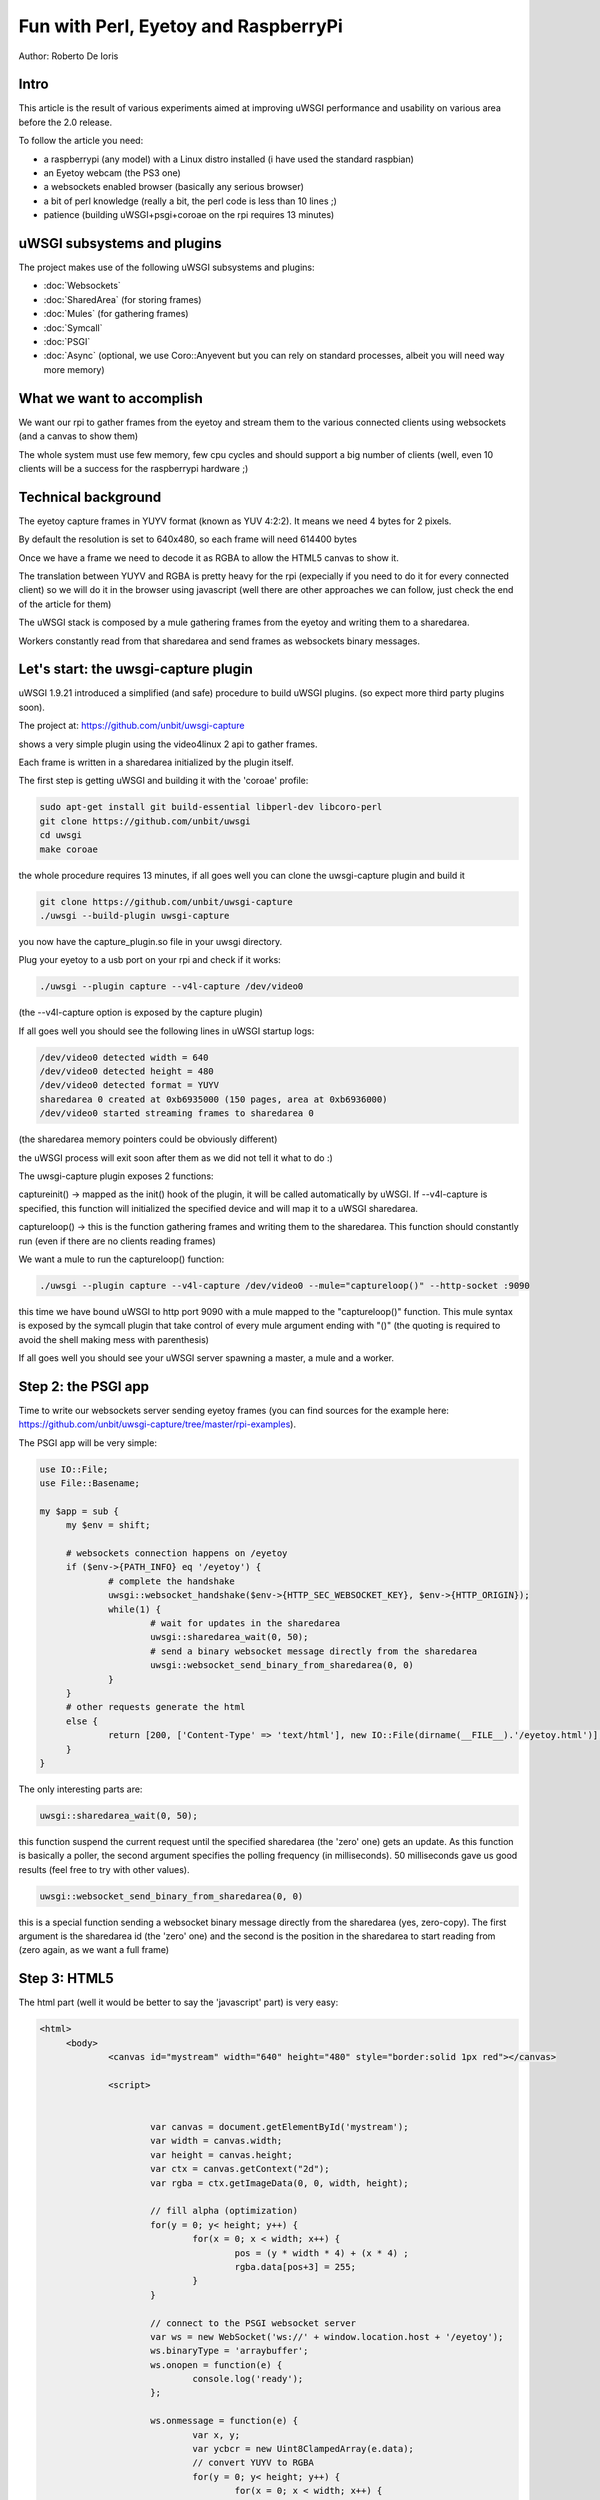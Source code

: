 Fun with Perl, Eyetoy and RaspberryPi
=====================================

Author: Roberto De Ioris

Intro
*****

This article is the result of various experiments aimed at improving uWSGI performance and usability on various area before the 2.0 release.

To follow the article you need:

- a raspberrypi (any model) with a Linux distro installed (i have used the standard raspbian)

- an Eyetoy webcam (the PS3 one)

- a websockets enabled browser (basically any serious browser)

- a bit of perl knowledge (really a bit, the perl code is less than 10 lines ;)

- patience (building uWSGI+psgi+coroae on the rpi requires 13 minutes)

uWSGI subsystems and plugins
****************************

The project makes use of the following uWSGI subsystems and plugins:

- :doc:`Websockets`

- :doc:`SharedArea` (for storing frames)

- :doc:`Mules` (for gathering frames)

- :doc:`Symcall`

- :doc:`PSGI`

- :doc:`Async` (optional, we use Coro::Anyevent but you can rely on standard processes, albeit you will need way more memory)

What we want to accomplish
**************************

We want our rpi to gather frames from the eyetoy and stream them to the various connected clients using websockets (and a canvas to show them)

The whole system must use few memory, few cpu cycles and should support a big number of clients (well, even 10 clients will be a success for the raspberrypi hardware ;)

Technical background
********************

The eyetoy capture frames in YUYV format (known as YUV 4:2:2). It means we need 4 bytes for 2 pixels.

By default the resolution is set to 640x480, so each frame will need 614400 bytes

Once we have a frame we need to decode it as RGBA to allow the HTML5 canvas to show it.

The translation between YUYV and RGBA is pretty heavy for the rpi (expecially if you need to do it for every connected client) so we will do it
in the browser using javascript (well there are other approaches we can follow, just check the end of the article for them)

The uWSGI stack is composed by a mule gathering frames from the eyetoy and writing them to a sharedarea.

Workers constantly read from that sharedarea and send frames as websockets binary messages.

Let's start: the uwsgi-capture plugin
*************************************

uWSGI 1.9.21 introduced a simplified (and safe) procedure to build uWSGI plugins. (so expect more third party plugins soon).

The project at: https://github.com/unbit/uwsgi-capture

shows a very simple plugin using the video4linux 2 api to gather frames.

Each frame is written in a sharedarea initialized by the plugin itself.

The first step is getting uWSGI and building it with the 'coroae' profile:

.. code-block:: sh

   sudo apt-get install git build-essential libperl-dev libcoro-perl
   git clone https://github.com/unbit/uwsgi
   cd uwsgi
   make coroae
   
the whole procedure requires 13 minutes, if all goes well you can clone the uwsgi-capture plugin and build it

.. code-block:: sh

   git clone https://github.com/unbit/uwsgi-capture
   ./uwsgi --build-plugin uwsgi-capture
   
you now have the capture_plugin.so file in your uwsgi directory.

Plug your eyetoy to a usb port on your rpi and check if it works:

.. code-block::

   ./uwsgi --plugin capture --v4l-capture /dev/video0
   
(the --v4l-capture option is exposed by the capture plugin)

If all goes well you should see the following lines in uWSGI startup logs:

.. code-block:: sh

   /dev/video0 detected width = 640
   /dev/video0 detected height = 480
   /dev/video0 detected format = YUYV
   sharedarea 0 created at 0xb6935000 (150 pages, area at 0xb6936000)
   /dev/video0 started streaming frames to sharedarea 0
   
(the sharedarea memory pointers could be obviously different)

the uWSGI process will exit soon after them as we did not tell it what to do :)

The uwsgi-capture plugin exposes 2 functions:

captureinit() -> mapped as the init() hook of the plugin, it will be called automatically by uWSGI. If --v4l-capture is specified, this function will initialized the specified device and will map it to a uWSGI sharedarea.

captureloop() -> this is the function gathering frames and writing them to the sharedarea. This function should constantly run (even if there are no clients reading frames)

We want a mule to run the captureloop() function:

.. code-block:: sh

   ./uwsgi --plugin capture --v4l-capture /dev/video0 --mule="captureloop()" --http-socket :9090
   
this time we have bound uWSGI to http port 9090 with a mule mapped to the "captureloop()" function. This mule syntax is
exposed by the symcall plugin that take control of every mule argument ending with "()" (the quoting is required to avoid the shell making mess with parenthesis)

If all goes well you should see your uWSGI server spawning a master, a mule and a worker.

Step 2: the PSGI app
********************

Time to write our websockets server sending eyetoy frames (you can find sources for the example here: https://github.com/unbit/uwsgi-capture/tree/master/rpi-examples).

The PSGI app will be very simple:

.. code-block:: pl

   use IO::File;
   use File::Basename;

   my $app = sub {
        my $env = shift;

        # websockets connection happens on /eyetoy
        if ($env->{PATH_INFO} eq '/eyetoy') {
                # complete the handshake
                uwsgi::websocket_handshake($env->{HTTP_SEC_WEBSOCKET_KEY}, $env->{HTTP_ORIGIN});
                while(1) {
                        # wait for updates in the sharedarea
                        uwsgi::sharedarea_wait(0, 50);
                        # send a binary websocket message directly from the sharedarea
                        uwsgi::websocket_send_binary_from_sharedarea(0, 0)
                }
        }
        # other requests generate the html
        else {
                return [200, ['Content-Type' => 'text/html'], new IO::File(dirname(__FILE__).'/eyetoy.html')];
        }
   }

The only interesting parts are:

.. code-block:: pl

   uwsgi::sharedarea_wait(0, 50);
   
this function suspend the current request until the specified sharedarea (the 'zero' one) gets an update. As this function is basically a poller, the second argument specifies the polling frequency (in milliseconds). 50 milliseconds gave us good results (feel free to try with other values).

.. code-block:: pl

   uwsgi::websocket_send_binary_from_sharedarea(0, 0)
   
this is a special function sending a websocket binary message directly from the sharedarea (yes, zero-copy). The first argument is the sharedarea id (the 'zero' one) and the second is the position
in the sharedarea to start reading from (zero again, as we want a full frame)

Step 3: HTML5
*************

The html part (well it would be better to say the 'javascript' part) is very easy:

.. code-block:: html

   <html>
        <body>
                <canvas id="mystream" width="640" height="480" style="border:solid 1px red"></canvas>

                <script>


                        var canvas = document.getElementById('mystream');
                        var width = canvas.width;
                        var height = canvas.height;
                        var ctx = canvas.getContext("2d");
                        var rgba = ctx.getImageData(0, 0, width, height);

                        // fill alpha (optimization)
                        for(y = 0; y< height; y++) {
                                for(x = 0; x < width; x++) {
                                        pos = (y * width * 4) + (x * 4) ;
                                        rgba.data[pos+3] = 255;
                                }
                        }

                        // connect to the PSGI websocket server
                        var ws = new WebSocket('ws://' + window.location.host + '/eyetoy');
                        ws.binaryType = 'arraybuffer';
                        ws.onopen = function(e) {
                                console.log('ready');
                        };

                        ws.onmessage = function(e) {
                                var x, y;
                                var ycbcr = new Uint8ClampedArray(e.data);
                                // convert YUYV to RGBA
                                for(y = 0; y< height; y++) {
                                        for(x = 0; x < width; x++) {
                                                pos = (y * width * 4) + (x * 4) ;
                                                var vy, cb, cr;
                                                if (x % 2 == 0) {
                                                        ycbcr_pos = (y * width * 2) + (x * 2);
                                                        vy = ycbcr[ycbcr_pos];
                                                        cb = ycbcr[ycbcr_pos+1];
                                                        cr = ycbcr[ycbcr_pos+3];
                                                }
                                                else {
                                                        ycbcr_pos = (y * width * 2) + ((x-1) * 2);
                                                        vy = ycbcr[ycbcr_pos+2];
                                                        cb = ycbcr[ycbcr_pos+1];
                                                        cr = ycbcr[ycbcr_pos+3];
                                                }
                                                var r = (cr + ((cr * 103) >> 8)) - 179;
                                                var g = ((cb * 88) >> 8) - 44 + ((cr * 183) >> 8) - 91;
                                                var b = (cb + ((cb * 198) >> 8)) - 227;
                                                rgba.data[pos] = vy + r;
                                                rgba.data[pos+1] = vy + g;
                                                rgba.data[pos+2] = vy + b;
                                        }
                                }                
                                // draw pixels
                                ctx.putImageData(rgba, 0, 0);
                        };
                        ws.onclose = function(e) { alert('goodbye');}
                        ws.onerror = function(e) { alert('oops');}
                </script>

        </body>
   </html>

Concurrency
***********

Alternative approaches
**********************
